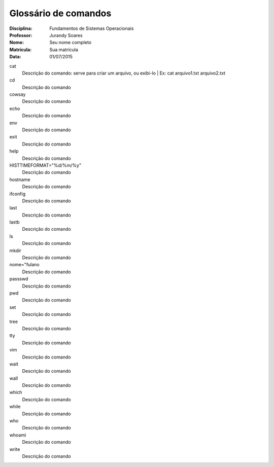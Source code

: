 ======================
Glossário de comandos
======================

:Disciplina: Fundamentos de Sistemas Operacionais
:Professor: Jurandy Soares
:Nome: Seu nome completo
:Matrícula: Sua matrícula
:Data: 01/07/2015

cat
  Descrição do comando: serve para criar um arquivo, ou exibi-lo | Ex: cat arquivo1.txt arquivo2.txt


cd
  Descrição do comando


cowsay
  Descrição do comando


echo
  Descrição do comando


env
  Descrição do comando


exit
  Descrição do comando


help
  Descrição do comando


HISTTIMEFORMAT="%d/%m/%y"
  Descrição do comando


hostname
  Descrição do comando


ifconfig
  Descrição do comando


last
  Descrição do comando


lastb
  Descrição do comando


ls
  Descrição do comando


mkdir
  Descrição do comando


nome="fulano
  Descrição do comando


passswd
  Descrição do comando


pwd
  Descrição do comando


set
  Descrição do comando


tree
  Descrição do comando


tty
  Descrição do comando


vim
  Descrição do comando


wait
  Descrição do comando


wall
  Descrição do comando


which
  Descrição do comando


while
  Descrição do comando


who
  Descrição do comando


whoami
  Descrição do comando

write
  Descrição do comando

